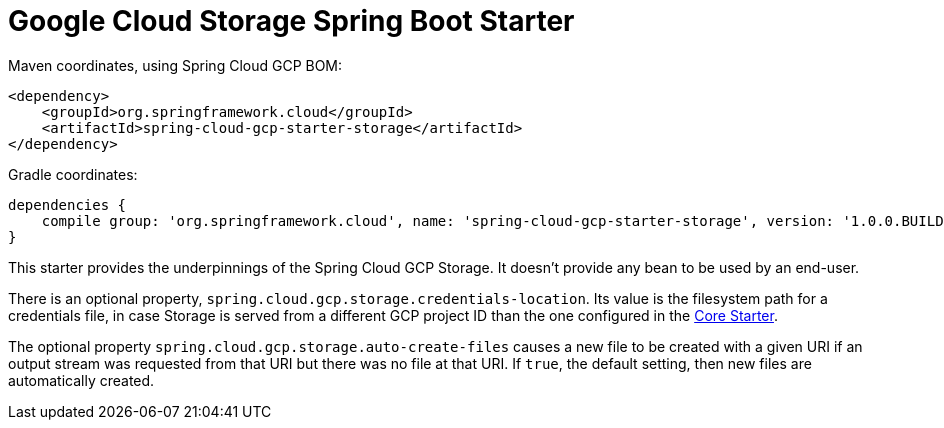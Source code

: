 = Google Cloud Storage Spring Boot Starter

Maven coordinates, using Spring Cloud GCP BOM:

[source,xml]
----
<dependency>
    <groupId>org.springframework.cloud</groupId>
    <artifactId>spring-cloud-gcp-starter-storage</artifactId>
</dependency>
----

Gradle coordinates:

[source]
----
dependencies {
    compile group: 'org.springframework.cloud', name: 'spring-cloud-gcp-starter-storage', version: '1.0.0.BUILD-SNAPSHOT'
}
----


This starter provides the underpinnings of the Spring Cloud GCP Storage. It doesn't provide any
bean to be used by an end-user.

There is an optional property, `spring.cloud.gcp.storage.credentials-location`. Its value is the
filesystem path for a credentials file, in case Storage is served from a different GCP project ID
than the one configured in the link:../spring-cloud-gcp-starter-core/README.adoc[Core Starter].

The optional property `spring.cloud.gcp.storage.auto-create-files` causes a new file to be created
with a given URI if an output stream was requested from that URI but there was no file at that URI.
If `true`, the default setting, then new files are automatically created.